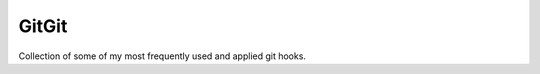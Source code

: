 .. Author: XA <xa@mes3.dev>
.. Created on: Sunday, July 14 2024
.. Last updated on: Sunday, July 14 2024

GitGit
======

Collection of some of my most frequently used and applied git hooks.
